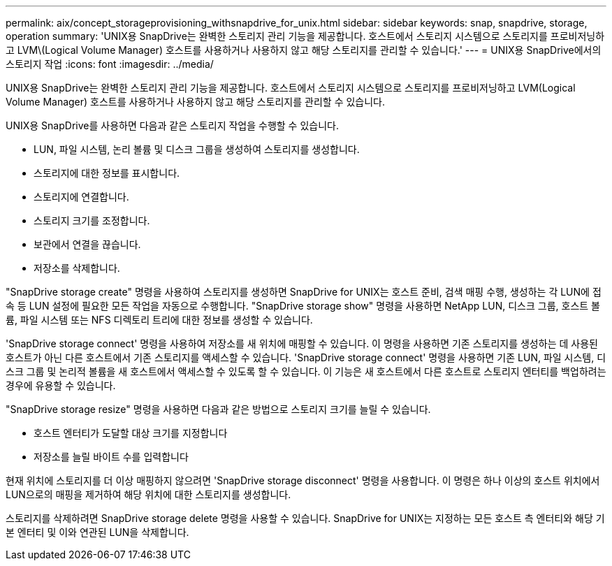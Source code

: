 ---
permalink: aix/concept_storageprovisioning_withsnapdrive_for_unix.html 
sidebar: sidebar 
keywords: snap, snapdrive, storage, operation 
summary: 'UNIX용 SnapDrive는 완벽한 스토리지 관리 기능을 제공합니다. 호스트에서 스토리지 시스템으로 스토리지를 프로비저닝하고 LVM\(Logical Volume Manager) 호스트를 사용하거나 사용하지 않고 해당 스토리지를 관리할 수 있습니다.' 
---
= UNIX용 SnapDrive에서의 스토리지 작업
:icons: font
:imagesdir: ../media/


[role="lead"]
UNIX용 SnapDrive는 완벽한 스토리지 관리 기능을 제공합니다. 호스트에서 스토리지 시스템으로 스토리지를 프로비저닝하고 LVM(Logical Volume Manager) 호스트를 사용하거나 사용하지 않고 해당 스토리지를 관리할 수 있습니다.

UNIX용 SnapDrive를 사용하면 다음과 같은 스토리지 작업을 수행할 수 있습니다.

* LUN, 파일 시스템, 논리 볼륨 및 디스크 그룹을 생성하여 스토리지를 생성합니다.
* 스토리지에 대한 정보를 표시합니다.
* 스토리지에 연결합니다.
* 스토리지 크기를 조정합니다.
* 보관에서 연결을 끊습니다.
* 저장소를 삭제합니다.


"SnapDrive storage create" 명령을 사용하여 스토리지를 생성하면 SnapDrive for UNIX는 호스트 준비, 검색 매핑 수행, 생성하는 각 LUN에 접속 등 LUN 설정에 필요한 모든 작업을 자동으로 수행합니다. "SnapDrive storage show" 명령을 사용하면 NetApp LUN, 디스크 그룹, 호스트 볼륨, 파일 시스템 또는 NFS 디렉토리 트리에 대한 정보를 생성할 수 있습니다.

'SnapDrive storage connect' 명령을 사용하여 저장소를 새 위치에 매핑할 수 있습니다. 이 명령을 사용하면 기존 스토리지를 생성하는 데 사용된 호스트가 아닌 다른 호스트에서 기존 스토리지를 액세스할 수 있습니다. 'SnapDrive storage connect' 명령을 사용하면 기존 LUN, 파일 시스템, 디스크 그룹 및 논리적 볼륨을 새 호스트에서 액세스할 수 있도록 할 수 있습니다. 이 기능은 새 호스트에서 다른 호스트로 스토리지 엔터티를 백업하려는 경우에 유용할 수 있습니다.

"SnapDrive storage resize" 명령을 사용하면 다음과 같은 방법으로 스토리지 크기를 늘릴 수 있습니다.

* 호스트 엔터티가 도달할 대상 크기를 지정합니다
* 저장소를 늘릴 바이트 수를 입력합니다


현재 위치에 스토리지를 더 이상 매핑하지 않으려면 'SnapDrive storage disconnect' 명령을 사용합니다. 이 명령은 하나 이상의 호스트 위치에서 LUN으로의 매핑을 제거하여 해당 위치에 대한 스토리지를 생성합니다.

스토리지를 삭제하려면 SnapDrive storage delete 명령을 사용할 수 있습니다. SnapDrive for UNIX는 지정하는 모든 호스트 측 엔터티와 해당 기본 엔터티 및 이와 연관된 LUN을 삭제합니다.

